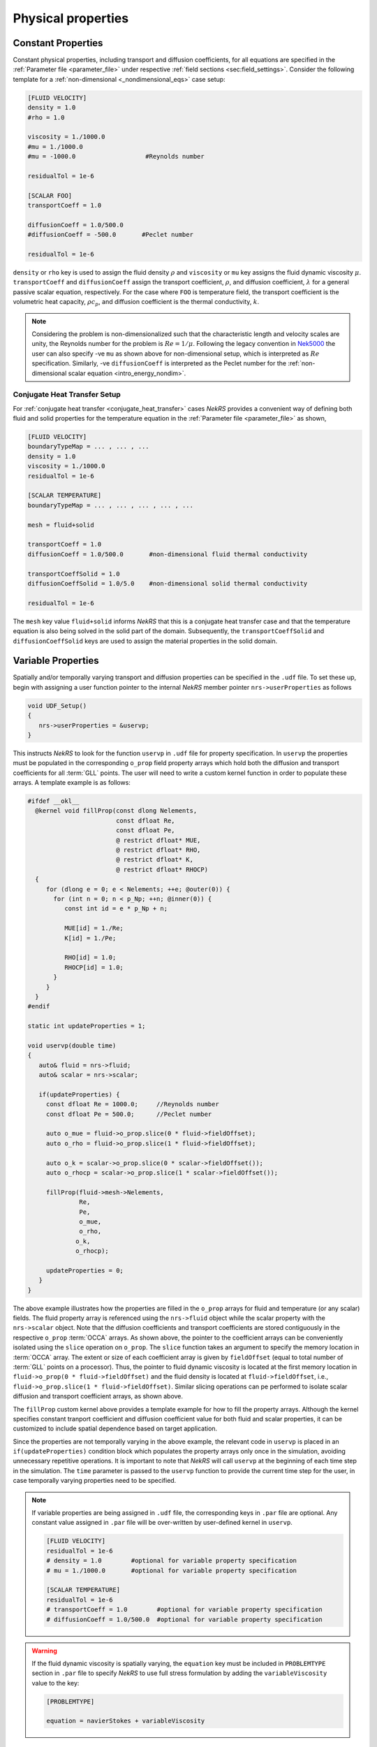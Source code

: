 .. _properties:

Physical properties
===================

Constant Properties
-------------------

Constant physical properties, including transport and diffusion coefficients, for all equations are specified in the :ref:`Parameter file <parameter_file>` under respective :ref:`field sections <sec:field_settings>`.
Consider the following template for a :ref:`non-dimensional <_nondimensional_eqs>` case setup:

.. code-block::

   [FLUID VELOCITY]
   density = 1.0
   #rho = 1.0

   viscosity = 1./1000.0
   #mu = 1./1000.0
   #mu = -1000.0                   #Reynolds number

   residualTol = 1e-6

   [SCALAR FOO]
   transportCoeff = 1.0 

   diffusionCoeff = 1.0/500.0
   #diffusionCoeff = -500.0       #Peclet number

   residualTol = 1e-6

``density`` or ``rho`` key is used to assign the fluid density :math:`\rho` and ``viscosity`` or ``mu`` key assigns the fluid dynamic viscosity :math:`\mu`.
``transportCoeff`` and ``diffusionCoeff`` assign the transport coefficient, :math:`\rho`, and diffusion coefficient, :math:`\lambda` for a general passive scalar equation, respectively.
For the case where ``FOO`` is temperature field, the transport coefficient is the volumetric heat capacity, :math:`\rho c_p`, and diffusion coefficient is the thermal conductivity, :math:`k`.

.. note::

  Considering the problem is non-dimensionalized such that the characteristic length and velocity scales are unity, the Reynolds number for the problem is :math:`Re=1/\mu`.
  Following the legacy convention in `Nek5000 <https://nek5000.github.io/NekDoc/problem_setup/case_files.html#sec-velpars>`_ the user can also specify -ve ``mu`` as shown above for non-dimensional setup, which is interpreted as :math:`Re` specification.
  Similarly, -ve ``diffusionCoeff`` is interpreted as the Peclet number for the :ref:`non-dimensional scalar equation <intro_energy_nondim>`.

Conjugate Heat Transfer Setup
^^^^^^^^^^^^^^^^^^^^^^^^^^^^^

For :ref:`conjugate heat transfer <conjugate_heat_transfer>` cases *NekRS* provides a convenient way of defining both fluid and solid properties for the temperature equation in the :ref:`Parameter file <parameter_file>` as shown,

.. code-block:: 

   [FLUID VELOCITY]
   boundaryTypeMap = ... , ... , ...
   density = 1.0
   viscosity = 1./1000.0
   residualTol = 1e-6

   [SCALAR TEMPERATURE]
   boundaryTypeMap = ... , ... , ... , ... , ...

   mesh = fluid+solid

   transportCoeff = 1.0 
   diffusionCoeff = 1.0/500.0       #non-dimensional fluid thermal conductivity

   transportCoeffSolid = 1.0
   diffusionCoeffSolid = 1.0/5.0    #non-dimensional solid thermal conductivity

   residualTol = 1e-6

The ``mesh`` key value ``fluid+solid`` informs *NekRS* that this is a conjugate heat transfer case and that the temperature equation is also being solved in the solid part of the domain.
Subsequently, the ``transportCoeffSolid`` and ``diffusionCoeffSolid`` keys are used to assign the material properties in the solid domain.


Variable Properties
-------------------

Spatially and/or temporally varying transport and diffusion properties can be specified in the ``.udf`` file.
To set these up, begin with assigning a user function pointer to the internal *NekRS* member pointer ``nrs->userProperties`` as follows

.. code-block:: c++

   void UDF_Setup()
   {
      nrs->userProperties = &uservp;
   }

This instructs *NekRS* to look for the function ``uservp`` in ``.udf`` file for property specification.
In ``uservp`` the properties must be populated in the corresponding ``o_prop`` field property arrays which hold both the diffusion and transport coefficients for all :term:`GLL` points.
The user will need to write a custom kernel function in order to populate these arrays.
A template example is as follows:

.. code-block:: c++

   #ifdef __okl__
     @kernel void fillProp(const dlong Nelements,
                           const dfloat Re,
                           const dfloat Pe,
                           @ restrict dfloat* MUE,
                           @ restrict dfloat* RHO,
                           @ restrict dfloat* K,
                           @ restrict dfloat* RHOCP)
     {
        for (dlong e = 0; e < Nelements; ++e; @outer(0)) {
          for (int n = 0; n < p_Np; ++n; @inner(0)) {
             const int id = e * p_Np + n;

             MUE[id] = 1./Re;
             K[id] = 1./Pe;

             RHO[id] = 1.0;
             RHOCP[id] = 1.0;
          }
        }
     }
   #endif

   static int updateProperties = 1;

   void uservp(double time)
   {
      auto& fluid = nrs->fluid;
      auto& scalar = nrs->scalar;

      if(updateProperties) {
        const dfloat Re = 1000.0;     //Reynolds number
        const dfloat Pe = 500.0;      //Peclet number

        auto o_mue = fluid->o_prop.slice(0 * fluid->fieldOffset);
        auto o_rho = fluid->o_prop.slice(1 * fluid->fieldOffset);

        auto o_k = scalar->o_prop.slice(0 * scalar->fieldOffset());
        auto o_rhocp = scalar->o_prop.slice(1 * scalar->fieldOffset());

        fillProp(fluid->mesh->Nelements,
                 Re,
                 Pe,
                 o_mue,
                 o_rho,
                o_k,
                o_rhocp);

        updateProperties = 0;
      }
   }

The above example illustrates how the properties are filled in the ``o_prop`` arrays for fluid and temperature (or any scalar) fields.
The fluid property array is referenced using the ``nrs->fluid`` object while the scalar property with the ``nrs->scalar`` object.
Note that the diffusion coefficients and transport coefficients are stored contiguously in the respective ``o_prop`` :term:`OCCA` arrays.
As shown above, the pointer to the coefficient arrays can be conveniently isolated using the ``slice`` operation on ``o_prop``.
The ``slice`` function takes an argument to specify the memory location in :term:`OCCA` array.
The extent or size of each coefficient array is given by ``fieldOffset`` (equal to total number of :term:`GLL` points on a processor). 
Thus, the pointer to fluid dynamic viscosity is located at the first memory location in ``fluid->o_prop(0 * fluid->fieldOffset)`` and the fluid density is located at ``fluid->fieldOffset``, i.e., ``fluid->o_prop.slice(1 * fluid->fieldOffset)``.
Similar slicing operations can pe performed to isolate scalar diffusion and transport coefficient arrays, as shown above.

The ``fillProp`` custom kernel above provides a template example for how to fill the property arrays. 
Although the kernel specifies constant tranport coefficient and diffusion coefficient value for both fluid and scalar properties, it can be customized to include spatial dependence based on target application.

Since the properties are not temporally varying in the above example, the relevant code in ``uservp`` is placed in an ``if(updateProperties)`` condition block which populates the property arrays only once in the simulation, avoiding unnecessary repetitive operations.
It is important to note that *NekRS* will call ``uservp`` at the beginning of each time step in the simulation.
The ``time`` parameter is passed to the ``uservp`` function to provide the current time step for the user, in case temporally varying properties need to be specified. 

.. note::

   If variable properties are being assigned in ``.udf`` file, the corresponding keys in ``.par`` file are optional.
   Any constant value assigned in ``.par`` file will be over-written by user-defined kernel in ``uservp``.

   .. code-block::

      [FLUID VELOCITY]
      residualTol = 1e-6
      # density = 1.0        #optional for variable property specification
      # mu = 1./1000.0       #optional for variable property specification

      [SCALAR TEMPERATURE]
      residualTol = 1e-6
      # transportCoeff = 1.0        #optional for variable property specification
      # diffusionCoeff = 1.0/500.0  #optional for variable property specification
    
.. warning::

   If the fluid dynamic viscosity is spatially varying, the ``equation`` key must be included in ``PROBLEMTYPE`` section in ``.par`` file to specify *NekRS* to use full stress formulation by adding the ``variableViscosity`` value to the key:

   .. code-block::

      [PROBLEMTYPE]

      equation = navierStokes + variableViscosity

Conjugate Heat Transfer Setup
^^^^^^^^^^^^^^^^^^^^^^^^^^^^^

As for the constant property case, setting :ref:`conjugate heat transfer <conjugate_heat_transfer>` case with variable properties requires special consideration in ``.udf`` file.
The following template illustrates the setup for a typical :term:`CHT` case.

.. code-block:: c++

   static int updateProperties = 1;

   #ifdef __okl__
                           
    @kernel void cFill(const dlong Nelements,
                   const dfloat CONST1,
                   const dfloat CONST2,
                   @ restrict const dlong *eInfo,
                   @ restrict dfloat *QVOL)
    {
      for (dlong e = 0; e < Nelements; ++e; @outer(0)) {
        const dlong solid = eInfo[e];
        for (int n = 0; n < p_Np; ++n; @inner(0)) {
          const int id = e * p_Np + n;
          QVOL[id] = CONST1;
          if (solid) {
            QVOL[id] = CONST2;
          }
        }
      }
    }
   #endif

   void uservp(double time)
   {
      auto& fluid = nrs->fluid;
      auto& scalar = nrs->scalar;

      if(updateProperties) {
        const dfloat rho = 1.0;   
        const dfloat mue = 1.0 / 1000.0;

        //fluid
        const auto o_mue = fluid->o_prop.slice(0 * fluid->fieldOffset);
        const auto o_rho = fluid->o_prop.slice(1 * fluid->fieldOffset);
        cFill(fluid->mesh->Nelements, mue, 0, fluid->mesh->o_elementInfo, o_mue);
        cFill(fluid->mesh->Nelements, rho, 0, fluid->mesh->o_elementInfo, o_rho);

        //temperature
        const dfloat rhoCpFluid = rho * 1.0;
        const dfloat conFluid = mue;
        const dfloat rhoCpSolid = rhoCpFluid * 0.1;
        const dfloat conSolid = 10 * conFluid;

        auto mesh = scalar->mesh("temperature"); 

        const auto o_con = scalar->o_diffusionCoeff("temperature");
        const auto o_rhoCp = scalar->o_transportCoeff("temperature");

        cFill(mesh->Nelements, conFluid, conSolid, mesh->o_elementInfo, o_con);
        cFill(mesh->Nelements, rhoCpFluid, rhoCpSolid, mesh->o_elementInfo, o_rhoCp);
      }
      updateProperties = 0;
   }

   void UDF_Setup()
   {
      nrs->userProperties = &uservp;
   }

In the above example a common custom kernel ``cfill`` is written to fill out all property arrays for fluid and temperature fields.
The essential difference between the :term:`CHT` case setup and a non-CHT case is the use of ``mesh->o_elementInfo`` in the custom kernel.
This array marks the elements in the ``mesh`` that reside in the solid part of the domain and, therefore, can be easily used to differentiate fluid and solid elements in the ``cfill`` kernel as shown above. 
Note that when the fluid mesh object is passed to cfill, i.e., ``fluid->mesh->o_elementInfo``, there are no solid elements in this mesh object and hence the ``if(solid)`` condition block in ``cfill`` kernel is not executed.
